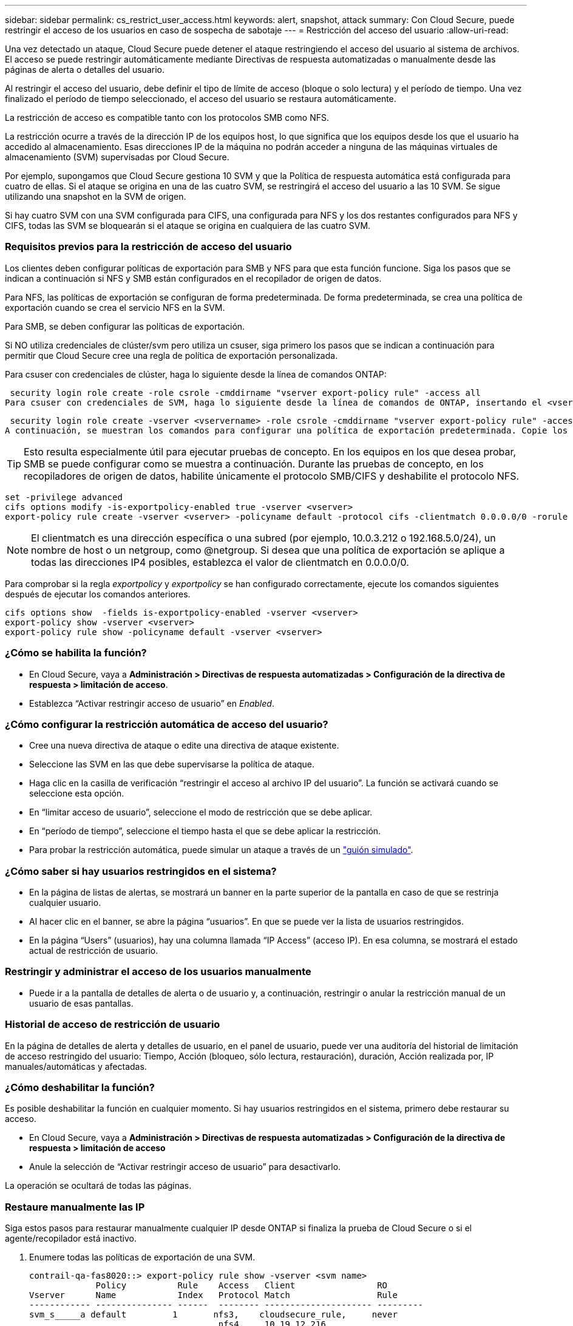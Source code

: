 ---
sidebar: sidebar 
permalink: cs_restrict_user_access.html 
keywords: alert, snapshot,  attack 
summary: Con Cloud Secure, puede restringir el acceso de los usuarios en caso de sospecha de sabotaje 
---
= Restricción del acceso del usuario
:allow-uri-read: 


[role="lead"]
Una vez detectado un ataque, Cloud Secure puede detener el ataque restringiendo el acceso del usuario al sistema de archivos. El acceso se puede restringir automáticamente mediante Directivas de respuesta automatizadas o manualmente desde las páginas de alerta o detalles del usuario.

Al restringir el acceso del usuario, debe definir el tipo de límite de acceso (bloque o solo lectura) y el período de tiempo. Una vez finalizado el período de tiempo seleccionado, el acceso del usuario se restaura automáticamente.

La restricción de acceso es compatible tanto con los protocolos SMB como NFS.

La restricción ocurre a través de la dirección IP de los equipos host, lo que significa que los equipos desde los que el usuario ha accedido al almacenamiento. Esas direcciones IP de la máquina no podrán acceder a ninguna de las máquinas virtuales de almacenamiento (SVM) supervisadas por Cloud Secure.

Por ejemplo, supongamos que Cloud Secure gestiona 10 SVM y que la Política de respuesta automática está configurada para cuatro de ellas. Si el ataque se origina en una de las cuatro SVM, se restringirá el acceso del usuario a las 10 SVM. Se sigue utilizando una snapshot en la SVM de origen.

Si hay cuatro SVM con una SVM configurada para CIFS, una configurada para NFS y los dos restantes configurados para NFS y CIFS, todas las SVM se bloquearán si el ataque se origina en cualquiera de las cuatro SVM.



=== Requisitos previos para la restricción de acceso del usuario

Los clientes deben configurar políticas de exportación para SMB y NFS para que esta función funcione. Siga los pasos que se indican a continuación si NFS y SMB están configurados en el recopilador de origen de datos.

Para NFS, las políticas de exportación se configuran de forma predeterminada. De forma predeterminada, se crea una política de exportación cuando se crea el servicio NFS en la SVM.

Para SMB, se deben configurar las políticas de exportación.

Si NO utiliza credenciales de clúster/svm pero utiliza un csuser, siga primero los pasos que se indican a continuación para permitir que Cloud Secure cree una regla de política de exportación personalizada.

Para csuser con credenciales de clúster, haga lo siguiente desde la línea de comandos ONTAP:

 security login role create -role csrole -cmddirname "vserver export-policy rule" -access all
Para csuser con credenciales de SVM, haga lo siguiente desde la línea de comandos de ONTAP, insertando el <vservername> correcto:

 security login role create -vserver <vservername> -role csrole -cmddirname "vserver export-policy rule" -access all
A continuación, se muestran los comandos para configurar una política de exportación predeterminada. Copie los comandos en un editor de texto y reemplace el nombre <vserver> por el nombre del Vserver. A continuación, copie cada línea de una en una y ejecútela en la consola ONTAP. Tenga en cuenta que primero debe cambiar al modo avanzado antes de ejecutar los comandos.


TIP: Esto resulta especialmente útil para ejecutar pruebas de concepto. En los equipos en los que desea probar, SMB se puede configurar como se muestra a continuación. Durante las pruebas de concepto, en los recopiladores de origen de datos, habilite únicamente el protocolo SMB/CIFS y deshabilite el protocolo NFS.

 set -privilege advanced
 cifs options modify -is-exportpolicy-enabled true -vserver <vserver>
 export-policy rule create -vserver <vserver> -policyname default -protocol cifs -clientmatch 0.0.0.0/0 -rorule any -rwrule any

NOTE: El clientmatch es una dirección específica o una subred (por ejemplo, 10.0.3.212 o 192.168.5.0/24), un nombre de host o un netgroup, como @netgroup. Si desea que una política de exportación se aplique a todas las direcciones IP4 posibles, establezca el valor de clientmatch en 0.0.0.0/0.

Para comprobar si la regla _exportpolicy_ y _exportpolicy_ se han configurado correctamente, ejecute los comandos siguientes después de ejecutar los comandos anteriores.

 cifs options show  -fields is-exportpolicy-enabled -vserver <vserver>
 export-policy show -vserver <vserver>
 export-policy rule show -policyname default -vserver <vserver>


=== ¿Cómo se habilita la función?

* En Cloud Secure, vaya a *Administración > Directivas de respuesta automatizadas > Configuración de la directiva de respuesta > limitación de acceso*.
* Establezca “Activar restringir acceso de usuario” en _Enabled_.




=== ¿Cómo configurar la restricción automática de acceso del usuario?

* Cree una nueva directiva de ataque o edite una directiva de ataque existente.
* Seleccione las SVM en las que debe supervisarse la política de ataque.
* Haga clic en la casilla de verificación “restringir el acceso al archivo IP del usuario”. La función se activará cuando se seleccione esta opción.
* En “limitar acceso de usuario”, seleccione el modo de restricción que se debe aplicar.
* En “período de tiempo”, seleccione el tiempo hasta el que se debe aplicar la restricción.
* Para probar la restricción automática, puede simular un ataque a través de un link:concept_cs_attack_simulator.html["guión simulado"].




=== ¿Cómo saber si hay usuarios restringidos en el sistema?

* En la página de listas de alertas, se mostrará un banner en la parte superior de la pantalla en caso de que se restrinja cualquier usuario.
* Al hacer clic en el banner, se abre la página “usuarios”. En que se puede ver la lista de usuarios restringidos.
* En la página “Users” (usuarios), hay una columna llamada “IP Access” (acceso IP). En esa columna, se mostrará el estado actual de restricción de usuario.




=== Restringir y administrar el acceso de los usuarios manualmente

* Puede ir a la pantalla de detalles de alerta o de usuario y, a continuación, restringir o anular la restricción manual de un usuario de esas pantallas.




=== Historial de acceso de restricción de usuario

En la página de detalles de alerta y detalles de usuario, en el panel de usuario, puede ver una auditoría del historial de limitación de acceso restringido del usuario: Tiempo, Acción (bloqueo, sólo lectura, restauración), duración, Acción realizada por, IP manuales/automáticas y afectadas.



=== ¿Cómo deshabilitar la función?

Es posible deshabilitar la función en cualquier momento. Si hay usuarios restringidos en el sistema, primero debe restaurar su acceso.

* En Cloud Secure, vaya a *Administración > Directivas de respuesta automatizadas > Configuración de la directiva de respuesta > limitación de acceso*
* Anule la selección de “Activar restringir acceso de usuario” para desactivarlo.


La operación se ocultará de todas las páginas.



=== Restaure manualmente las IP

Siga estos pasos para restaurar manualmente cualquier IP desde ONTAP si finaliza la prueba de Cloud Secure o si el agente/recopilador está inactivo.

. Enumere todas las políticas de exportación de una SVM.
+
....
contrail-qa-fas8020::> export-policy rule show -vserver <svm name>
             Policy          Rule    Access   Client                RO
Vserver      Name            Index   Protocol Match                 Rule
------------ --------------- ------  -------- --------------------- ---------
svm_s_____a default         1       nfs3,    cloudsecure_rule,     never
                                     nfs4,    10.19.12.216
                                     cifs
svm_s_____a default         4       cifs,    0.0.0.0/0             any
                                     nfs
svm_s_____a test            1       nfs3,    cloudsecure_rule,     never
                                     nfs4,    10.19.12.216
                                     cifs
svm_s_____a test            3       cifs,    0.0.0.0/0             any
                                     nfs,
                                     flexcache
4 entries were displayed.
....
. Elimine todas las reglas en todas las directivas de la SVM que tengan “cloudsecure_rule” como Client Match especificando su respectivo RuleIndex. La regla CloudSecure estará normalmente en 1.
+
 contrail-qa-fas8020::*> export-policy rule delete -vserver <svm name> -policyname * -ruleindex 1
. Asegúrese de que se ha eliminado la regla cloudsecure (paso opcional para confirmar).
+
....
contrail-qa-fas8020::*> export-policy rule show -vserver <svm name>
             Policy          Rule    Access   Client                RO
Vserver      Name            Index   Protocol Match                 Rule
------------ --------------- ------  -------- --------------------- ---------
svm_suchitra default         4       cifs,    0.0.0.0/0             any
                                     nfs
svm_suchitra test            3       cifs,    0.0.0.0/0             any
                                     nfs,
                                     flexcache
2 entries were displayed.
....




== Resolución de problemas

|===
| Problema | Pruebe esto 


| Algunos de los usuarios no se están restringiendo, aunque hay un ataque. | 1. Asegúrese de que el recopilador de datos y el agente de las SVM se encuentran en el estado _running_. Cloud Secure no podrá enviar comandos si el recopilador de datos y el agente están detenidos. 2. Esto se debe a que el usuario puede haber accedido al almacenamiento desde una máquina con una IP nueva que no se ha usado antes. La restricción ocurre mediante la dirección IP del host a través del cual el usuario accede al almacenamiento. Compruebe en la interfaz de usuario (Detalles de alerta > Historial de limitación de acceso para este usuario > IP afectadas) la lista de direcciones IP restringidas. Si el usuario accede al almacenamiento desde un host con una IP diferente a las IP restringidas, el usuario podrá seguir accediendo al almacenamiento a través de la IP sin restricciones. Si el usuario intenta acceder desde los hosts cuyas IP están restringidas, no se podrá acceder al almacenamiento. 


| Al hacer clic manualmente en restringir acceso se proporciona “las direcciones IP de este usuario ya han sido restringidas”. | La dirección IP que se va a restringir ya está restringida a otro usuario. 


| Se produce un error en la restricción de acceso con la advertencia "el uso de la política de exportación para el protocolo SMB está deshabilitado para la SVM. Habilitar el uso de la política de exportación para utilizar la función restringir acceso de usuario” | Asegúrese de que la opción -is-exportpolicy-enabled es verdadera para el Vserver como se menciona en los requisitos previos. 
|===